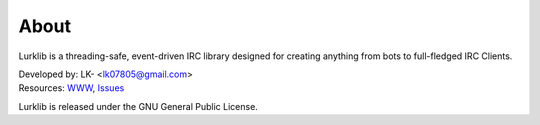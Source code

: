 About
-----
Lurklib is a threading-safe, event-driven IRC library designed for creating anything from bots to full-fledged IRC Clients.

| Developed by: LK- <lk07805@gmail.com>
| Resources: `WWW <http://github.com/LK-/lurklib/>`_, `Issues <http://github.com/LK-/lurklib/issues/>`_

Lurklib is released under the GNU General Public License.
